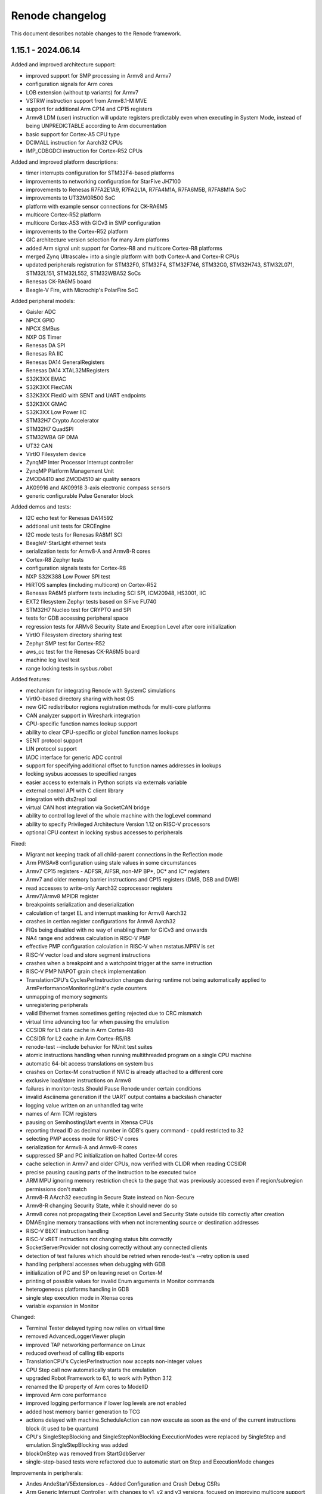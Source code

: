 Renode changelog
================

This document describes notable changes to the Renode framework.

1.15.1 - 2024.06.14
-------------------

Added and improved architecture support:

* improved support for SMP processing in Armv8 and Armv7
* configuration signals for Arm cores
* LOB extension (without tp variants) for Armv7
* VSTRW instruction support from Armv8.1-M MVE
* support for additional Arm CP14 and CP15 registers
* Armv8 LDM (user) instruction will update registers predictably even when executing in System Mode, instead of being UNPREDICTABLE according to Arm documentation
* basic support for Cortex-A5 CPU type
* DCIMALL instruction for Aarch32 CPUs
* IMP_CDBGDCI instruction for Cortex-R52 CPUs

Added and improved platform descriptions:

* timer interrupts configuration for STM32F4-based platforms
* improvements to networking configuration for StarFive JH7100
* improvements to Renesas R7FA2E1A9, R7FA2L1A, R7FA4M1A, R7FA6M5B, R7FA8M1A SoC
* improvements to UT32M0R500 SoC
* platform with example sensor connections for CK-RA6M5
* multicore Cortex-R52 platform
* multicore Cortex-A53 with GICv3 in SMP configuration
* improvements to the Cortex-R52 platform
* GIC architecture version selection for many Arm platforms
* added Arm signal unit support for Cortex-R8 and multicore Cortex-R8 platforms
* merged Zynq Ultrascale+ into a single platform with both Cortex-A and Cortex-R CPUs
* updated peripherals registration for STM32F0, STM32F4, STM32F746, STM32G0, STM32H743, STM32L071, STM32L151, STM32L552, STM32WBA52 SoCs

* Renesas CK-RA6M5 board
* Beagle-V Fire, with Microchip's PolarFire SoC

Added peripheral models:

* Gaisler ADC
* NPCX GPIO
* NPCX SMBus
* NXP OS Timer
* Renesas DA SPI
* Renesas RA IIC
* Renesas DA14 GeneralRegisters
* Renesas DA14 XTAL32MRegisters
* S32K3XX EMAC
* S32K3XX FlexCAN
* S32K3XX FlexIO with SENT and UART endpoints
* S32K3XX GMAC
* S32K3XX Low Power IIC
* STM32H7 Crypto Accelerator
* STM32H7 QuadSPI
* STM32WBA GP DMA
* UT32 CAN
* VirtIO Filesystem device
* ZynqMP Inter Processor Interrupt controller
* ZynqMP Platform Management Unit
* ZMOD4410 and ZMOD4510 air quality sensors
* AK09916 and AK09918 3-axis electronic compass sensors
* generic configurable Pulse Generator block

Added demos and tests:

* I2C echo test for Renesas DA14592
* addtional unit tests for CRCEngine
* I2C mode tests for Renesas RA8M1 SCI
* BeagleV-StarLight ethernet tests
* serialization tests for Armv8-A and Armv8-R cores
* Cortex-R8 Zephyr tests
* configuration signals tests for Cortex-R8
* NXP S32K388 Low Power SPI test
* HiRTOS samples (including multicore) on Cortex-R52
* Renesas RA6M5 platform tests including SCI SPI, ICM20948, HS3001, IIC
* EXT2 filesystem Zephyr tests based on SiFive FU740
* STM32H7 Nucleo test for CRYPTO and SPI
* tests for GDB accessing peripheral space
* regression tests for ARMv8 Security State and Exception Level after core initialization
* VirtIO Filesystem directory sharing test
* Zephyr SMP test for Cortex-R52
* aws_cc test for the Renesas CK-RA6M5 board
* machine log level test
* range locking tests in sysbus.robot

Added features:

* mechanism for integrating Renode with SystemC simulations
* VirtIO-based directory sharing with host OS
* new GIC redistributor regions registration methods for multi-core platforms
* CAN analyzer support in Wireshark integration
* CPU-specific function names lookup support
* ability to clear CPU-specific or global function names lookups
* SENT protocol support
* LIN protocol support
* IADC interface for generic ADC control
* support for specifying additional offset to function names addresses in lookups
* locking sysbus accesses to specified ranges
* easier access to externals in Python scripts via externals variable
* external control API with C client library
* integration with dts2repl tool
* virtual CAN host integration via SocketCAN bridge
* ability to control log level of the whole machine with the logLevel command
* ability to specify Privileged Architecture Version 1.12 on RISC-V processors
* optional CPU context in locking sysbus accesses to peripherals

Fixed:

* Migrant not keeping track of all child-parent connections in the Reflection mode
* Arm PMSAv8 configuration using stale values in some circumstances
* Armv7 CP15 registers - ADFSR, AIFSR, non-MP BP*, DC* and IC* registers
* Armv7 and older memory barrier instructions and CP15 registers (DMB, DSB and DWB)
* read accesses to write-only Aarch32 coprocessor registers
* Armv7/Armv8 MPIDR register
* breakpoints serialization and deserialization
* calculation of target EL and interrupt masking for Armv8 Aarch32
* crashes in certian register configurations for Armv8 Aarch32
* FIQs being disabled with no way of enabling them for GICv3 and onwards
* NA4 range end address calculation in RISC-V PMP
* effective PMP configuration calculation in RISC-V when mstatus.MPRV is set
* RISC-V vector load and store segment instructions
* crashes when a breakpoint and a watchpoint trigger at the same instruction
* RISC-V PMP NAPOT grain check implementation
* TranslationCPU's CyclesPerInstruction changes during runtime not being automatically applied to ArmPerformanceMonitoringUnit's cycle counters
* unmapping of memory segments
* unregistering peripherals
* valid Ethernet frames sometimes getting rejected due to CRC mismatch
* virtual time advancing too far when pausing the emulation
* CCSIDR for L1 data cache in Arm Cortex-R8
* CCSIDR for L2 cache in Arm Cortex-R5/R8
* renode-test --include behavior for NUnit test suites
* atomic instructions handling when running multithreaded program on a single CPU machine
* automatic 64-bit access translations on system bus
* crashes on Cortex-M construction if NVIC is already attached to a different core
* exclusive load/store instructions on Armv8
* failures in monitor-tests.Should Pause Renode under certain conditions
* invalid Asciinema generation if the UART output contains a backslash character
* logging value written on an unhandled tag write
* names of Arm TCM registers
* pausing on SemihostingUart events in Xtensa CPUs
* reporting thread ID as decimal number in GDB's query command - cpuId restricted to 32
* selecting PMP access mode for RISC-V cores
* serialization for Armv8-A and Armv8-R cores
* suppressed SP and PC initialization on halted Cortex-M cores
* cache selection in Armv7 and older CPUs, now verified with CLIDR when reading CCSIDR
* precise pausing causing parts of the instruction to be executed twice
* ARM MPU ignoring memory restriction check to the page that was previously accessed even if region/subregion permissions don't match
* Armv8-R AArch32 executing in Secure State instead on Non-Secure
* Armv8-R changing Security State, while it should never do so
* Armv8 cores not propagating their Exception Level and Security State outside tlib correctly after creation
* DMAEngine memory transactions with when not incrementing source or destination addresses
* RISC-V BEXT instruction handling
* RISC-V xRET instructions not changing status bits correctly
* SocketServerProvider not closing correctly without any connected clients
* detection of test failures which should be retried when renode-test's --retry option is used
* handling peripheral accesses when debugging with GDB
* initialization of PC and SP on leaving reset on Cortex-M
* printing of possible values for invalid Enum arguments in Monitor commands
* heterogeneous platforms handling in GDB
* single step execution mode in Xtensa cores
* variable expansion in Monitor


Changed:

* Terminal Tester delayed typing now relies on virtual time
* removed AdvancedLoggerViewer plugin
* improved TAP networking performance on Linux
* reduced overhead of calling tlib exports
* TranslationCPU's CyclesPerInstruction now accepts non-integer values
* CPU Step call now automatically starts the emulation
* upgraded Robot Framework to 6.1, to work with Python 3.12
* renamed the ID property of Arm cores to ModelID
* improved Arm core performance
* improved logging performance if lower log levels are not enabled
* added host memory barrier generation to TCG
* actions delayed with machine.ScheduleAction can now execute as soon as the end of the current instructions block (it used to be quantum)
* CPU's SingleStepBlocking and SingleStepNonBlocking ExecutionModes were replaced by SingleStep and emulation.SingleStepBlocking was added
* blockOnStep was removed from StartGdbServer
* single-step-based tests were refactored due to automatic start on Step and ExecutionMode changes

Improvements in peripherals:

* Andes AndeStarV5Extension.cs - Added Configuration and Crash Debug CSRs
* Arm Generic Interrupt Controller, with changes to v1, v2 and v3 versions, focused on improving multicore support for both Armv7 and Armv8 platforms
* Gaisler APBUART
* Gaisler GPTimer
* Gaisler Ethernet
* Gaisler MIC
* Kinetis LPUART
* NPCX FIU
* NPCX Flash
* NXP LPSPI
* Renesas RA8M1 SCI
* Renesas DA I2C
* Renesas DA Watchdog
* Renesas DA14 DMA
* Renesas RA6M5 SCI
* Renesas DA DMABase
* S32K3XX LowPowerInterIntegratedCircuit
* SDCard
* STM32 PWR
* STM32F4 CRC
* STM32H7 RCC
* Synopsys DWCEthernetQualityOfService
* Synopsys EthernetMAC
* VirtIOBlockDevice, now based on VirtIO MMIO version v1.2
* Xilinx IPI mailbox
* BME280 sensor
* ICM20948 sensor
* SHT45 sensor


1.15.0 - 2024.03.18
-------------------

Added architecture support:

* initial support for ARMv7-R and Cortex-R8, verified with ThreadX and Zephyr
* initial support for Cortex-A55
* initial support for Cortex-M23 and Cortex-M85
* support for RISC-V Bit Manipulation extensions - Zba, Zbb, Zbc and Zbs
* support for RISC-V Half-precision Floating Point (Zfh) extension, including vector operations
* support for RISC-V Andes AndeStar V5 ISA extension

Added and improved platform descriptions:

* generic Cortex-R8 platform
* Renesas EK-RA2E1 board with R7FA2E1A9 SoC
* Arduino Uno R4 Minima platform with Renesas F7FA4M1A SoC
* Renesas CK-RA6M5 board with R7FA6M5B SoC, with initial radio support
* Renesas EK-RA8M1 board with R7FA8M1A SoC
* Renesas R7FA2L1A SoC
* Renesas DA14592 SoC
* Renesas RZ/T2M-RSK board with RZ/T2M SoC
* Gaisler GR712RC SoC with UART, timer, GPIO, FTMC and Ethernet
* Gaisler GR716 SoC with UART, timer and GPIO
* Gaisler UT32M0R500 SoC with UART, timer and GPIO
* NXP S32K388 with UART, timers, watchdog, SIUL2, SPI, Mode entry module and others
* NXP LPC2294 SoC with UART, CAN, timer and interrupts support
* Xilinx Zynq UltraScale+ MPSoC platform support with single core Cortex-A53, UART, GPIO and I2C
* singlecore Cortex-R5 part of Zynq UltraScale+ MPSoC platform with UART, TTC, Ethernet and GPIO
* Nuvoton NPCX9 platform support with UART, various timers, SPI, flash and other peripherals
* ST Nucleo H753ZI with STM32H753 SoC with a range of ST peripherals
* updates to Armv8-A platforms
* updates to Ambiq Apollo4
* updates to Xilinx Zynq 7000
* various updates in STM32 platform files

Added peripheral models:

* ABRTCMC, I2C-based RTC
* Altera JTAG UART
* Ambiq Apollo4 Watchdog
* Arm Global Timer
* Arm Private Timer
* Arm SP804 Timer
* ArmSnoopControlUnit
* BCM2711 AUX UART
* BME280 sensor
* Betrusted EC I2C
* Betrusted SoC I2C
* Bosch M_CAN
* CAN to UART converter
* Cadence Watchdog Timer
* Gaisler APBUART
* Gaisler GPIO
* GigaDevice GD32 UART
* HS3001 sensor
* ICM20948 sensor
* ICP10101 sensor
* Infineon SCB UART
* LINFlexD UART
* MB85RC1MT Ferroelectric Random Access Memory
* MXIC MX66UM1G45G flash
* NPCX FIU
* NPCX Flash
* NPCX HFCG
* NPCX ITIM32
* NPCX LFCG
* NPCX MDMA
* NPCX Monotonic Counter
* NPCX SPIP
* NPCX Timer and Watchdog
* NPCX UART
* NXP LPC CAN
* NXP LPC CTimer
* NXP LPC USART
* OB1203A sensor
* PL190 vectored interrupt controller
* PL330_DMA (CoreLink DMA-330) Controller
* Renesas DA14 DMA peripheral
* Renesas DA14 GPIO
* Renesas DA14 General Purpose Timer
* Renesas DA14 UART
* Renesas DA14 I2C
* Renesas DA16200 Wi-Fi module
* Renesas RA series AGT
* Renesas RA series GPIO
* Renesas RA series GPT
* Renesas RA series ICU
* Renesas RA series SCI
* Renesas RZ/T2M GPIO
* Renesas RZ/T2M SCI
* S32K3XX Miscellaneous System Control Module
* S32K3XX Periodic Interrupt Timer
* S32K3XX Real Time Clock
* S32K3XX Software Watchdog Timer
* S32K3XX System Integration Unit Lite 2
* S32K3XX System Timer Module
* S32K3XX FlexIO stub
* S32K3XX Mode Entry Module
* SHT45 temperature/humidity sensor
* SPI NAND flash
* STM32WBA PWR
* Samsung K9 NAND Flash
* Smartbond UART
* Universal Flash Storage (JESD220F)
* Universal Flash Storage Host Controller (JESD223E)
* XMC4XXX UART
* ZMOD4xxx sensor
* Zynq 7000 System Level Control Registers


1.14.0 - 2023.08.08
-------------------

Added architecture support:

* initial support for ARMv8-A, verified with a range of software, from Coreboot and U-Boot to Linux
* initial support for ARMv8-R, verified with U-Boot and Zephyr

Added and improved platform descriptions:

* generic Cortex-A53 platform, in flavors with GICv3 and GICv2
* generic Cortex-A78 platform
* generic Cortex-R52 platform
* HiFive Unmatched platform support, with UART, PWM, I2C, GPIO, Ethernet, QSPI and other peripherals
* Nucleo WBA52CG with STM32WBA52
* updated OpenTitan and EarlGrey platform to a newer version
* various updates in STM32 platform files
* translation support for Espressif ESP32 chips

Added peripheral models:

* ARM GIC, compatible with various specification versions
* ARM generic timer
* CMSDK APB UART
* Cypress S25H Flash
* EFR32xG2 I2C
* EFR32xG2 RTCC
* EFR32xG2 UART
* Marvell Armada Timer
* MXC UART
* OMAP Timer
* OpenTitan Entropy Distribution Network
* Quectel BC66
* Quectel BG96
* SI7210 Temperature sensor
* SPI multiplexer
* STM32F4 CRC
* STM32F4 Flash
* STM32H7 Flash
* STM32WBA Flash
* STM32H7 Hardware Semaphore
* STM32H7 SPI
* STM32WBA SPI
* STM32WBA ADC
* Synopsys DWC Ethernet QoS model, along with Linux-based tests
* TMP108 Temperature sensor

Added demos and tests:

* Cortex-A53 and Cortex-A78 running Coreboot, ATF and Linux
* Zephyr running echo_client demo on STM32F7-disco with Quectel BG96
* basic Cortex-A53 Zephyr ``hello-world`` test and sample
* additional Zephyr tests for Cortex-A53: ``synchronization``, ``philosophers``, kernel FPU sharing
* seL4 Adder Sample test for Cortex-A53
* range of Zephyr tests for Cortex-R52, along with custom-made, synthetic tests
* precise pausing tests for LED and terminal tester

Added features:

* renode-test allows to run tests with a specified tag via the ``--include`` switch
* DPI interface for external HDL simulators, supporting AXI4 interface
* portable package creation on dotnet
* option to have Robot test pause execution deterministically after a match in various testers: UART, LED, log
* duty cycle detection in LED tester
* option to load files (e.g. raw binaries, hex files) to different localizations, like memories
* support for relative paths in REPL file ``using`` directive
* MPU support for Cortex-M
* ``FAULTMASK`` register in Cortex-M
* support for Trace Based Model performance simulator by Google
* read and write hooks for peripherals
* DPI interface support for co-simulating with RTL, with initial support for AXI4 bus
* build.sh ``--profile-build`` switch to enable easier profiling of translation libraries
* mechanism for progressing virtual time without executing instructions
* support for subregions in Cortex-M MPU
* support for FPU exceptions for Cortex-M
* quad word (64-bit) peripherals API
* ``CSV2RESD`` tool, for easy generation of RESD files
* automatic selection of port used to communicate between Renode and Robot
* option to pause emulation of Robot keywords
* support for NMI interrupts in RISC-V
* option to save Renode logs for all tests
* ``Execute Python`` keyword in Robot tests

Changed:

* GDB interacts with Renode much faster
* Renode now uses Robot Framework 6.0.2 for testing (with an option to use other versions at your own risk)
* RESD format now accepts negative ``sampleOffsetTime``
* HEX files loader now supports extended segment address and start segment address sections
* GDB ``autostart`` parameter now starts the simulation as soon as the debugger is connected
* VerilatorIntegrationLibrary is now part of Renode packages
* improved performance of the virtual time handling loop
* improved parsing of RESD files
* improved memory allocation mechanism to allocate memory regions larger than 2GiB
* support for mapping memories on very high offsets
* improved GDB connection robustness
* exposed Monitor as a variable in Python hooks
* improved the GDB compare helper script
* improved handling of input files in TFTP server module

Fixed:

* cursor blinking in terminal on Windows
* crash when NetworkServer tried to log an invalid packet
* race condition when trying to pause during the machine startup
* platform serialization when CPU profiler is enabled
* limit buffer behavior in verilated peripherals when they are reset
* registration is no longer taken into account when looking for dependency cycles in REPL files
* exception when issuing a DMA transaction during register access
* reported PC on exception when executing vector instructions in RISC-V
* several RISC-V vector instructions handling, e.g. ``vfredosum``, ``vsetivli`` and ``vector_fpu``
* invalid instruction block exiting on RISC-V
* handling of ``c.ebreak`` instruction in RISC-V, allowing for software breakpoints
* building fixes on dotnet
* removing of IO access flag from memory pages
* invalidation of dirty translation blocks
* handling of MMU faults on address translations
* serialization of RESD files
* automatic creation of TAP interface on Linux
* ARM LDA/STL instructions decoding
* handling of platforms containing both 32- and 64-bit CPUs
* file permissions in .NET portable packages
* handling of non-resettable register fields
* several RISC-V vector instructions
* handling of the context menu in the Monitor window
* support for Cortex-M4F in LLVMDisassembler
* packets matching method in NetworkInterfaceTester
* address calculations in DMA engine
* custom build properties handling in Renode build script
* handling of time reporting and empty test cases in renode-test

Improvements in peripherals:

* AmbiqApollo4 Timer
* ArrayMemory
* AS6221 Temperature sensor
* AT Command Modem
* AT91 Timer
* Cadence UART
* Cortex-M Systick
* EF32MG12 LDMA
* Ibex
* LIS2DW12 Accelerometer
* LiteX I2C
* LSM6DSO
* MAX30208 Temperature sensor
* MAX32650 GPIO
* MAX32650 I2C
* MAX32650 RTC
* MAX32650 SPI
* MAX32650 Timer
* MAX32650 TPU
* MAX32650 WDT
* MAX86171 AFE
* nRF52840 SPI
* nRF52840 I2C
* nRF52840 GPIO
* OpenTitan HMAC
* OpenTitan PLIC
* OpenTitan ROM
* OpenTitan OTP
* OpenTitan Key Manager
* OpenTitan Flash
* OpenTitan Reset Manager
* OpenTitan KMAC
* OpenTitan CSRNG
* OpenTitan Alert Handler
* OpenTitan Timer
* OpenTitan OTBN
* PL011 UART
* Quectel BC660K
* SAMD5 UART
* SiFive GPIO
* Silencer
* STM32 DMA
* STM32G0 DMA
* STM32 EXTI, with specific implementations for STM32F4, STM32H7 and STM32WBA
* STM32 GPIO
* STM32F7 I2C
* STM32L0 LPTimer
* STM32L0 RCC
* STM32H7 RCC
* STM32F4 RTC
* STM32 SPI
* STM32 Timer
* STM32F7 USART

1.13.3 - 2023.02.22
-------------------

Added and improved platform descriptions:

* basic Adafruit ItsyBitsy M4 Express platform with UART and memories
* various STM32 platforms with improved EXTI connections, IWDG configuration, and new CRC, Flash, PWR, RCC, and LPTimer models added to selected platforms
* MAX32650 with a new I2C model
* Zynq 7000 with new I2C, SPI, UART and TTC models
* Apollo 4 with a new Timer model and a ``program_main2`` bootrom function mock
* OpenTitan Earlgrey with new OTBN accelerator, AON Timer, System Reset controller, Entropy source, and SRAM controller models
* nRF52840 with a new EGU model
* EFR32MG1x with a new LDMA model and improved USART interrupt connections

Added peripheral models:

* Apollo4 IOMaster I2C mode
* Apollo4 Timer
* AS6221 skin temperature sensor
* Cadence I2C controller
* Cadence SPI controller
* Cadence TTC
* Cadence UART
* Cadence xSPI controller
* EFR32MG12 LDMA controller
* LIS2DW12 accelerometer sensor
* LC709205F Fuel Gauge
* Macronix MX25R flash
* MAX30208 temperature sensor
* MAX32650 I2C controller
* MAX77818 Fuel Gauge
* MAX86171 Optical AFE
* NRF52840 EGU
* OpenTitan AON Timer
* OpenTitan Big Number Accelerator (OTBN) full model
* OpenTitan ClockManager stub
* OpenTitan Entropy Source controller
* OpenTitan SRAM controller
* OpenTitan SystemReset controller
* Quectel BC660K radio
* RV8803 RTC
* STM32F0 CRC
* STM32H7 RCC
* STM32L0 Flash controller
* STM32L0 Low Power Timer
* STM32L0 PWR
* TMP103 temperature sensor

Added demos and tests:

* RTC mode unit test
* Adafruit ItsyBitsy M4 Express Zephyr shell_module test
* STM32L072 tests for: DMA, PVD interrupt, SPI flash, IWDG, LPUART, EEPROM, and CRC
* STM32F4 tests for RTC and running an STM32CubeMX app
* Zynq tests for I2C, TTC, SPI flash, xSPI, and UART based on Linux

Added features:

* support for RESD - Renode Sensor Data format, allowing users to provide multiple sensors with time-coordinated data specific for a given sensor; currently supported in MAX86171, MAX30208, AS6221, and LSM6DSO
* reorganized CPU classes and interfaces, allowing for easier integration of external CPU simulators
* IOMMU, with example usage in WindowIOMMU, WindowMMUBusController, and SimpleDMA
* new key bindings in the Monitor: Ctrl+D for closing the window and Ctrl+U for clearing the current input
* new key bindings in all terminal windows: Shift+Up/Down arrow for line scrolling and Shift+Home/End for jumping to the beginning and the end of the buffer
* option to configure UART window location offsets via the config file
* support for 64-bit bus accesses and 64-bit peripherals
* support non-resettable peripheral registers and register fields
* option to register hooks to be called whenever a RISC-V register is accessed - this can be used to emulate non-standard implementation of these registers
* option to set CPU exceptions from the outside of the CPU
* Robot keyword to verify that GPIO has a specified state for a given period of time
* verbose mode in Robot tests

Changed:

* Robot tests do not need a header with settings and keywords anymore
* changed the conditional syntax in Robot tests to use IF/ELSE for compatibility with newer Robot Framework versions
* cleaned up tests-related file organization in the repository
* simplified flags for renode-test under dotnet
* added skip_mono and skip_dotnet tags to Robot tests
* removed internal signal mappings from STM32 EXTI, making the interrupt routing more explicit in REPL files
* console mode will be started instead of telnet when the UI fails to start
* reset can now be executed on a not started machine
* expanded the Execution Tracer with ``TrackMemoryAccesses`` and ``TrackVectorConfiguration`` options, along with disassembler-generated info
* OnMemoryAccess hooks now receive the current PC as a parameter
* changed the CRCEngine API and improved implementation
* ELF symbol lookup will now skip several types of unimportant symbols
* tags can now have zero width to ease the creation of variable width registers
* added option to invert reset logic in AXI4Lite
* added handling of the ``WSTRB`` signal in AXI4Lite
* added support for various address lines connections in Wishbone
* added various access lengths support for verilated peripherals
* timeout value for Verilator connections can now be defined in compile time
* all architectures now sync their PC on memory accesses
* UARTBase is now a container for IUART devices
* added option to clear all event subscribers in LimitTimer
* added ITimer interface for handling basic timer properties
* extended the excluded assembly list in TypeManager to speed up startup on dotnet

Fixed:

* flushing of the log when using the ``lastLog`` command
* deadlock when using the ``--console`` mode on dotnet with collapsed log entries enabled
* Wireshark handling on macOS
* TAP support on macOS
* Asciinema usage in multi-machine setups
* closing of Renode in several problematic scenarios
* handling of end of file detection in HEX parsing
* robustness of BLESniffer
* timestamps discrepancies in file logs and console logs
* compilation under Visual Studio on Windows
* compilation on Windows when the PLATFORM environment variable is set
* graph titles for metrics visualizer
* handling of peripheral regions in Profiles
* file sharing and access type settings for open files
* floating point registers access on RV32
* several RISC-V Vector instructions
* crash when the CPU is created with an invalid type
* RISC-V PMP config reading and writing and NAPOT decoding
* translation cache invalidation in multicore RISC-V scenarios
* SEV generation on Cortex-M
* handling of multi-instructions blocks in Xtensa
* execution of too many instructions in a single block
* button sample tests for STM32F072q
* fastvdma co-simulation test
* qCRC packet handling in GDB
* decoding of GDB packets, selecting the command handler based on the longest match for a packet
* address translation in GDB
* UARTToSpiConverter logic and user experience
* handling of Step parameter in ClockEntry
* changing of frequency for divider calculation in ComparingTimer
* cleanup of old clock entries

Improvements in peripherals:

* AmbiqApollo4 IOMaster
* AmbiqApollo4 RTC
* AthenaX5200
* Cadence TTC
* Dummy I2C Slave
* EFR32 CMU
* EFR32 USART
* EFR32 RTCC
* Generic SPI Flash
* HiMax HM01B0
* I2C dummy device
* LSM6DSO IMU
* Mapped Memory
* Micron MT25Q
* MPFS PDMA
* NRF52840 SPI
* NRF52840 I2C
* NRF52840 RTC
* NVIC interrupt controller
* OpenCores I2C
* OpenTitan I2C
* OpenTitan Flash controller
* OpenTitan LifeCycle controller
* OpenTitan ROM controller
* SAMD5 UART
* SI70xx temperature sensor
* SiFive GPIO
* STM32 GPIO
* STM32 SPI
* STM32 Timer
* STM32F4 IndependentWatchdog
* STM32F4 RTC
* STM32F7 I2C
* STM32F7 USART
* STM32L0 RCC
* STM32G0 DMA

1.13.2 - 2022.10.03
-------------------

Added platforms:

* Ambiq Apollo4 with ADC, GPIO, IO Master, System Timer, RTC, UART and other peripherals
* STM32L07x with ADC, GPIO, I2C ,RTC, SPI, Timer, USART, IWDG, DMA and other peripherals (RCC)
* verilated Ibex core with the rest of the platform natively in Renode

Added models:

* MAX32650 TPU with CRC32 support
* basic support for MAX32650 ADC
* MAX32650 SPI
* MAX32650 Watchdog
* LSM6DSO IMU
* EFR32xG12DeviceInformation
* External CPU stub as a base for integration of other CPU simulators
* OpenTitan SPI host
* OpenTitan I2C host
* OpenTitan Alert Handler, along with updates to other OpenTitan peripherals with alert functionality
* new algorithms and cores in AthenaX5200
* EFR32MG1 BitAccess
* i.MX RT GPTimer

Added demos and tests:

* STM32L072 Zephyr shell_module demo and test
* Ambiq Apollo4 Hello World example from Ambiq Suite and various peripheral tests
* MAX32652 EVKIT Hello World example from MAX32652 SDK
* FPGA ISP co-simulation demo and test

Added features:

* experimental support for .NET 6 framework
* guest-application profiling for ARM
* Interrupt hooks for ARM
* BLE sniffer support for Wireshark
* Perfetto profiler format support in guest-application profiling, along with process detection on RISC-V
* binary output format of execution tracer, along with a Python helper script to decode data
* new Run Until Breakpoint keyword for Robot tests
* verbose mode in Robot tester
* region of interest support in FrameBufferTester
* framework for providing timestamped sensor data
* WishboneInitiator bus in Verilator support
* nightly “sources” package with the whole content required for building Renode offline

Organizational improvements:

* added GitHub issue and PR templates, along with an `issue reproduction repository <https://github.com/renode/renode-issue-reproduction-template>`_
updated contributing instructions

Changed:

* added mapping for l2ZeroDevice in PolarFire SoC
* added caching of canvas bounds in TermSharp for improved performance
* restructured height map storage in TermSharp
* updated descriptions of SLTB004A and EFR32MG12 targets
* restructured CPU-related class hierarchy
* disabled TCG optimizations and liveness analysis for improved performance
* updated OpenTitan supported version, changing a range of OpenTitan peripherals
* major refactor of VerilatorIntegrationLibrary, with new interfaces and code restructuration
* updated symbol exclusion rules not to include $x symbol names in SymbolLookup
* disabled TLB flushing in RISC-V on mode change for improved performance
* allowed more than one page permission at a time in RISC-V, reducing the number of address translations
* improved output of Robot tests with timestamps and explicit test results after each suite
* SD card controller now supports more card types

Fixed:

* PMP implementation for RISC-V
* several RISC-V vector instructions including floating-point vector instructions
* 'Take Screenshot' button in VideoAnalyzer
* non-blocking CPU stepping
* crash when loading file without sufficient permissions
* external MMU not respecting the `no_page_fault` flag
* issues with concurrent creation of config file
* indeterminism of sel4_extensions test
* GDB Stub not issuing an error when trying to add zero-sized watchpoint
* handling of watchpoints on big-endian platforms
* portability of MSBuild calls across different host systems
* PolarFire SoC Watchdog test
* serialization of FrameBufferTester
* translation cache flushing after reset

Improvements in peripherals:

* Cortex-M NVIC
* HPSHostController
* NRF52840 Watchdog
* BMC050 accelerometer
* MAX32650 RTC
* MAX32650 GCR
* STM32F7 I2C
* STM32G0 DMA
* Micron MT25Q
* i.MX RT GPIO


1.13.1 - 2022.07.23
-------------------

Added platforms:

* MAX32652 with UART, GPIO, Timer, PWRSEQ, GCR and RTC
* Thunderboard Sense 2 (SLTB004A) based on EFR32MG12

Added models:

* STM32G0 DMA controller
* OpenTitan CSRNG
* OpenTitan OTP controller
* OpenTitan Life Cycle controller
* USBserialport_S3B model for Qomu
* SAMD5 UART
* SAMD20 UART
* AES and Message Authentication cores for AthenaX5200
* LiteX MMCM controller in the 32-bit CSR width configuration
* LiteX Framebuffer in the 32-bit CSR width configuration

Added demos:

* Qomu running Zephyr shell
* SLTB004A running Gecko SDK baremetal CLI sample

Added features:

* guest-application profiling support
* TAP integration on Windows
* interrupt end hooks for RV64
* option for gathering execution metrics when running tests
* tests for logging from a sub-object
* PolarFireSoC Watchdog tests
* the disassembly output format to the Execution Tracer module
* option for filtering messages by log level in the log tester

Changed:

* improved support for ARMv8-M registers
* added option to compare raw values of selected registers in the gdb_compare script
* implemented generation of guest-host PC mappings info on block translation
* added `Frequency` property to ComparingTimer
* monitor-tests: Use virtual time in the pause test
* added static flushing to the logger
* included missing tools (like gdb_compare, sel4_extensions) in all packages
* added precompilation of Python scripts before running (to detect errors early)
* added user-specified file paths handling
* added filtering of ANSI escape codes from Robot tests keyword results
* added option to enable profiler globally in EmulationManager
* added command to disable automatic symbol switching in seL4 GDB extensions
* improved RISC-V kernel breakpoints support in seL4 GDB extensions
* code generator is now compiled with more aggressive optimizations
* changed the CPU class structure, allowing for core implementations not based on translation libraries
* updated the Nexys Video platform description and demo binaries

Fixed:

* 'Should Output Voice Data' test for QuickFeather
* various RISC-V vector instructions
* register values accessing in RISC-V
* help button behavior in AdvancedLoggerViewer
* concurrent access to Pixel Manipulation Tools
* clock residuum handling, e.g. improving the behavior of the BLE demo
* serialization of externals and GDB stub
* stacktrace reporting when exception is rethrown on the native-managed boundary
* packaging of license files from dependency projects
* exception handling on EnsureTypeIsLoaded
* various fixes in file handling layer
* improved handling of variables assigned to variables in the Monitor
* handling of multiple CPUs with different configurations in GDB
* STM32F413 RCC address
* DDR mapping in PolarFire SoC
* TCM memory size in miv_rv32

Improvements in peripherals:

* NVIC
* STM32F4_RCC
* STM32_ADC
* STM32_GPIOPort
* MiV_CoreGPIO
* GigaDevice_GD25LQ
* MC3635
* SynopsysEthernetMAC
* LiteSDCard_CSR32
* ResetPin
* HPSHostController

1.13.0 - 2022.04.29
-------------------

Added platforms:

* Xtensa sample controller stub
* MIMXRT1064-EVK
* STM32L552
* ARVSOM
* BeagleV StarLight
* Sparc GR716
* RISC-V virt
* S32K118 with LPIT, LPTMR, GPIO, Clock generator mock
* STM32G0
* STM32F412
* STM32H743
* MIV_RV32

Added models:

* new models for i.MX RT 1064: PWM, timer, ADC, LPSPI, Flex SPI, TRNG
* new models for nRF52840: RNG, Radio, Watchdog, ECB, PPI infrastructure
* new models for STM32: ADC, slave CAN, PWR, watchdog
* new models for OpenTitan: flash controller, timer, PLIC, HMAC, AES, KMAC, ROM controller, Key manager, Reset manager
* new models for Polarfire SoC: system services, user crypto features (RNG and RSA), Mustein GPU and various fixes to platform description
* new model for Zynq 7000: XADC
* new generic models:

  * generic SPISensor
  * HostCamera device
  * TrivialUart
  * HPSHostController - fake I2C host master device for communicating with simulated devices
  * GigaDevice_GD25LQ - initial model
  * VirtIO block device model

Added demos:

* Murax SoC with verilated UART with simple echo demo
* LiteX with verilated CFU running CFU Playground demo
* Zynq with verilated FastVDMA running Linux
* NRF52840 BLE demo running Zephyr ``central_hr`` and ``peripheral_hr`` samples
* Leon3 running Zephyr shell
* GR716 running Zephyr shell
* Xtensa sample controller running Zephyr "Hello World" sample

Added core features:

* RISC-V: vector extension 1.0 support
* Xtensa architecture support
* RISC-V: access to proper set of registers + custom registers from GDB
* RISC-V: support for Custom Function Unit extensions
* WFE support on ARM cores
* uninterruptible debugging option to all architectures
* floating point support to Cortex-M platforms
* basic support for ARM 64-bit registers
* Cortex-M33 stub
* Sparc: added CSR register and exposed FSR register

Added features:

* primary selection copy support in TermSharp
* support for asciinema UART dumps
* support for native library communication in verilated peripherals
* APB3 bus implementation for VerilatorIntegrationLibrary
* support for loading HEX files
* video capture mechanism with host camera integration
* startup parameter for specifying the config file
* register access keywords for Robot Framework integration
* keyboard input in VideoAnalyzer on Windows
* option to stop on first error when running tests
* option to save failed test logs
* opcodes counting mechanism, along with RISC-V opcodes files parser
* execution tracing mechanism
* Wireshark support on Windows
* seL4-aware GDB debug support
* BLE wireless medium including Wireshark support
* gdb_compare script allowing to compare execution of two GDB instances, for example one connected to Renode and one to hardware
* support for vector registers in GDB
* CPU Id parameter in ARM cores
* option to control timestamp format and visibility in LoggingUartAnalyzer
* option to skip library fetch during build
* option to flush terminal history when connecting via socket
* support for external, bus-connected MMU

Changed:

* bumped Robot Framework version to ``4.0.1``
* RobotFramework: log entries keywords now accept regex patterns
* STM: renamed some UART ports to USART
* ZynqEthernet: removed and replaced with CadenceGEM
* Zedboard: updated demo to Linux 5.10
* reworked CPU halting
* added CRC to packets sent by NetworkServer
* RISC-V: added logs on unhandled CSR accesses
* improved build time by changes to TermSharp project organization
* various updates to STM32F746 CPU definition
* added limit to displayed command history in AntShell
* moved output of Robot tests to current directory when running on Windows
* XWT events are now queued in GTK engine
* added option to reconnect to SocketServerProvider
* explicitly used XZ compression with pacman
* added option to limit function names logging to unique entries, vastly improving performance
* removed dependency to realpath from build and run scripts
* removed dependency to ZeroMQ
* renamed EOSS3_SPIMaster to DesignWare_SPI
* dropped Fedora version indicator from packages
* optimized RISC-V PMP handling
* reworked PlatformLevelInterruptController to operate on contexts instead of targets
* added O/H/W write commands to ArduinoLoader
* enabled TLS 1.1 and TLS 1.2 in CachingFileFetcher
* improved multicore debugging support in GDB
* allowed to reuse testers in Robot tests
* added option to safely include the same C# file multiple times during one Renode run
* added ``tests.yaml``, containing all Robot tests, to all packages
* add debug mode for all architectures disabling interrupts when stepping over guest code
* simplified fixture selection when running tests
* allowed unaligned memory access by default in IbexRiscV32
* added GDB support for VS bits in MSTATUS register
* added interrupts support in verilated peripherals
* added support for CPU registers wider than 64-bits in Renode (C# part, not tlibs)
* improved and unified the --plain mode handling
* refactored the disassembly handling subsystem
* improved GDB packets handling performance
* added option to control serialization mode in the configuration file
* added optional compiled files cache
* improved handling of exceptions at the C/C# boundary
* flattened the TimeFramework structure to increase performance
* improved performance of handling of truncated translation blocks
* improved performance of TermSharp height map calculations and row handling
* added several tlib performance optimizations
* added the synchronized timers emulation mode
* added support for the flow control in UART
* added support for bright colors to TermSharp
* added basic VSCode launch configurations for Renode on Mono
* unified ``renode`` and ``renode-test`` scripts names across all packages
* added support for per-core peripheral registration
* added option to the build script to export the build directory
* improved performance of ELF reloading
* updated Conda build scripts to better work with the latest Renode, improved Windows support
* added option to configure step for clock entries
* improved startup performance by skipping analysis of uninteresting assemblies in TypeManager
* tied the AutoRepaintingVideo refresh frequency to the virtual time flow
* enabled passing the -e parameter to Renode even when providing a script file parameter
* added option to preserve temporary files from Robot tests
* added a source of a log message to the log tester
* Provides and Requires keywords now use state snapshots

Fixed:

* CPU endianness handling in GDB register accesses
* SPARC WRASR and CASA instructions
* SPARC registers handling in GDB
* memory invalidation on writes in MappedMemory
* ARM instructions: ASX, SAX, SUB16 and UQSUB
* symbol name mangling on MacOS
* updating PC before raising MMU exception on RISC-V
* unaligned ld_phys handling, resolves problems of possible memory corruption
* possible race conditions in TerminalTester
* IO access path selection in tlib
* support for big-endian peripherals
* running tests in sequential mode
* HiFive Unleashed platform description including PHY advertisement and RAM size
* Ethernet PHY advertisement on the Zedboard platform
* cross-endian bus accesses
* endian conversion wrappers for untranslated accesses
* registers mapping of fflags/frm/fcsr, resolving GDB registers XML generation
* running tests when the build phase failed
* it-status unit test
* added LibLLVM to all packages
* whitespace handling in resc scripts on Windows
* occasional assertion fail when loading ELF files
* setting breakpoints on virtual addresses
* MicroPython tests
* installation on Linux with a separate /opt mount point
* demangling symbols from the anonymous namespace
* SoftFloat's type conversion functions
* illegal instruction exception on wrong CSR access on RISC-V
* support for quad words access on the system bus
* possible memory leak in tlib
* improved precision of calculations in BasicClockSource and ComparingTimer Fixed
* support for various versions of standard libraries on Linux hosts (libdl, libutil, etc)
* libc dependencies for the Renode portable package
* invalidation of translation blocks on writes
* handling big offsets in MappedMemory
* ARM-M PRIMASK and xPSR handling
* PowerPC registers listing in GDB
* improved tlib debugging by not omitting the frame pointer on debug build
* fixed sfence.vma instruction implementation for RISC-V
* potential math errors (underflows/overflows) when handling the virtual time
* handling input redirected from file in the console mode
* prevented GdbStub from sending telnet config bytes on new connections
* serialization of paused state
* ad-hoc compiler support in the portable package
* flushing of log tester
* UartPtyTerminal serialization
* reporting the exit code in renode-test
* RISC-V custom CSRs handling
* resetting of a machine from the context of another machine
* thread-safety of interrupt handling mechanism
* occasional dependency fail on static constructors

Improvements in peripherals:

* CoreLevelInterruptor
* PlatformLevelInterruptController
* NVIC
* CortexAPrivateTimer
* BMA180
* CC1200
* Micron_MT25Q
* SynopsysEthernetMAC
* K6xF_Ethernet
* CadenceGEM
* OV2640
* GaislerMIC
* PL011
* EFR32_USART
* LowPower_UART
* OpenTitan_UART
* OpenTitan_GPIO
* IMXRT_ADC
* IMXRT_LPSPI
* LPUART
* STM32F7_I2C
* STM32_UART
* STM32 RTC
* STM32_TIMER
* STM32DMA
* STMCAN
* EXTI
* NRF52840_CLOCK
* NRF52840_Timer
* NRF52840 GPIO
* LiteX_I2S
* Litex_GPIO
* MPFS_PDMA
* MPFS_DDRMock
* Gaisler_GPTimer

1.12.0 - 2021.04.02
-------------------

Added:

* STM32F072 platform, with the STM32F072b Discovery board
* i.MX RT1064 platform
* NRF52840 platform, with Arduino Nano 33 BLE Sense board
* OpenTitan EarlGrey RISC-V platform with a range of OpenTitan peripherals
* CV32E40P-based RISC-V platform with many PULP peripherals
* LiteX with RISC-V Ibex CPU platform support
* CrossLink-NX evaluation board
* ice40up5k-mdp-evn board
* Zephyr-based test suite for QuickLogic QuickFeather with EOS S3
* Tock demo on LiteX/VexRiscv and STM32F4
* Mbed demo on STM32F7
* integration with Arduino IDE and Arduino CLI
* Python Standard Library, to be used with Python hooks and scripts in Renode
* support for images in the Monitor, along with possibility to take framebuffer screenshots. This also works with certain terminal emulators, like iTerm2, when in headless mode

  * option to connect UART to the running console, improving headless capabilities

    * option to run Renode Monitor directly in console, overlapped with logs, using the ``--console`` command line switch

* support for virtual addressing in GDB
* option to combine multiple interrupt or GPIO signals into one, using logical OR, directly in REPL files
* multi-bus support and AXI4 support (both as an initiator and a receiver) in co-simulation with Verilator
* ability to send synthetic network frames in Robot tests
* various sensor models: MC3635, LSM330, LSM303DLHC, LSM9DS1, LIS2DS12, BMP180
* seven-segment display model
* support for camera interfaces for nRF52840 and other platforms, along with a basic HM01B camera model
* support for sound data via PDM and I2S interfaces in nRF52840 and EOS S3
* 32-bit CSR versions of various LiteX peripherals
* ``window-height`` and ``window-width`` Renode config file options

Changed:

* ad hoc C# compilation now uses the same, bundled compiler on all OSes, also allowing for compilation in the portable Linux package
* bumped the officially supported Ubuntu version to 20.04
* added execution metrics analyzer to all Renode packages
* verilated peripherals can now also be used on Windows and on macOS
* verilated UART peripherals have updated protocol message numbers, requiring them to be recompiled to work with the latest Renode version
* moved to use openlibm instead of libm on Linux, improving portability
* GDB can now access memory across pages in a single access
* switched the unit testing framework from NUnit2 to NUnit3
* reduced the number of transitions between the C and C# code, improving performance
* improved performance of peripheral writes
* tests print the run summary at the end of the output, making it easier to spot errors
* revamped handling of the vectored interrupt mode for RISC-V cores
* RISC-V CPUs can now optionally allow for unaligned memory accesses
* updated the default privileged architecture version for VexRiscv CPU
* VexRiscv can now use standard RISC-V interrupt model
* changed the flow of NVIC interrupt handling, significantly improving performance
* STM32F7 DMA2D and LTDC now support more pixel blending modes
* reimplemented and modernized several STM32 peripherals
* improved the model of K6xF Ethernet controller
* LiteSDCard model now supports DMA interface
* EXTI controller now has a configurable number of output lines
* improved handling of dummy bytes in MPFS QSPI

Fixed:

* tests running from installed Renode packages creating output files in forbidden locations
* serialization of NetworkInterfaceTester and UARTBackend
* possible non-deterministic behavior of UART backend in tests
* occasional file sharing violation in PosixFileLocker
* Renode printing out colors when in plain mode
* non-determinism in the button model
* time drift caused by unreported virtual ticks and improper instruction counting
* crash in TermsharpProvider when running on Windows
* invalid default frequency for STM32L1

1.11.0 - 2020.10.22
-------------------

Added:

* support for generating execution metrics, covering information like executed instructions count, memory and peripheral accesses, and interrupt handling
* infrastructure for reporting supported CPU features to GDB
* tests for Icicle Kit with PolarFire SoC
* ``--debug-on-error`` option for ``renode-test`` allowing interactive debugging of failed Robot tests
* ``lastLog`` Monitor command displaying ``n`` last log messages
* ``currentTime`` monitor command with information about elapsed host and virtual time
* ``WriteLine`` UART helper method to feed strings from the Monitor or scripts
* support for non-base RISC-V instruction sets disassembly
* support for custom Robot test results listeners
* support for Python-based implementation of (stateful) custom CSRs and custom instructions in RISC-V
* option to control RISC-V CSR access validation level interactively
* dummy support for data cache flush instruction in VexRiscv
* 64-bit decrementer support in PowerPC
* nRF52840 RTC model
* STM32F4 RTC model
* STM32F4 RCC stub model
* unified timer model for STM32F4 and STM32L1 platforms
* support for ATAPI CD-ROM
* burst read support in OpenCores I2C

Changed:

* time flow settings in Icicle Kit script now ensure full determinism
* all testers (for UART, LED, network, sysbus accesses and log messages) now rely on virtual time instead of host time and accept floating point timeouts
* portable package now includes requirements.txt file
* skipped tests do not generate save files anymore
* ``Clear`` Monitor command does not remove current working directory from searched paths
* WFI handling in RISC-V is simplified, improving performance on sleepy systems
* translation block fetch logger messages are now logged with Info instead of Debug level
* Cortex-M CPUs now reports their registers to GDB
* several infrastructural changes in the PCI subsystem
* STM32L1 oscillators are now all reported as ready

Fixed:

* Renode logo appearing in UART analyzer windows when running without Monitor
* logs not being fully written out when terminating Renode
* keyboard event detection in framebuffer window when no pointer device is attached
* crash when the logger console reports width equal to 0
* crash of ad-hoc compilation on Renode portable. Note that this still requires a C# compiler to be available on the host system
* crash when connecting GDB with the first core not being connected
* occasional crash when providing incorrect CLI arguments
* invalid disassembly of 64-bit RISC-V instructions
* crash on machine reset when using custom CSRs in RISC-V
* handling of multi-byte reads in LiteX I2C model
* handling of images with unaligned size in USB pen drive
* invalid LED connections in STM32F4

1.10.1 - 2020.07.30
-------------------

This is a hotfix release overriding 1.10.0.

Fixed:

* crash on Windows when accessing high memory addresses
* installation instructions in README

1.10.0 - 2020.07.28
-------------------

Added:

* support for the PolarFire SoC-based Icicle Kit platform, with a demo running Linux
* experimental support for OpenPOWER ISA
* support for NXP K64F with UART, Ethernet and RNG
* basic support for Nordic nRF52840
* Microwatt platform, with Potato UART, running MicroPython or Zephyr
* LiteX platform with a 4-core VexRiscv in SMP
* LiteX demo running Microwatt as a CPU
* LiteX demo with VexRiscv booting Linux from the SD card
* LiteX demo with VexRiscv showing how to handle input and output via I2S
* LiteX MMCM model, I2S model and SD card controller model
* several peripheral models for QuickLogic EOS S3: ADC, SPI DMA, Packet FIFO, FFE etc
* ADXL345 accelerometer model
* PAC1934 power monitor model
* PCM encoder/decoder infrastructure for providing audio data to I2S devices
* modular network server allowing to easily add server components to the emulation without a host-to-guest connection
* built-in TFTP server module
* file backend for UARTs, allowing to send output directly to a file (``uart CreateFileBackend``)
* ``alias`` Monitor command
* ``console_log`` Monitor command to simply print to the log window without level filtering
* ``--no-gui`` build option to build without graphical dependencies
* option to define an average cycles count per instruction, to be used by CPU counters
* code formatting rules for translation libraries, to be used with Uncrustify

Changed:

* Renode is now able to be compiled with ``mcs``. This means that you can use your distribution's Mono package instead of the one provided by mono-project.com, as long as it satisfies the minimum version requirement (currently Mono 5.2)
* the default log level is now set to ``INFO`` instead of ``DEBUG``
* all PolarFire SoC peripherals are now renamed from PSE_* to MPFS_*, to follow Microchip's naming pattern
* major rework of the SD card model, along with the added SPI interface
* RI5CY core can now be created with or without FPU support
* STM32 and SAM E70 platforms now have verified ``priorityMask`` in NVIC
* Cortex-M based platforms can now be reset by writing to NVIC
* easy way to update timer values between synchronization phases, significantly improving the performance of polling on timers
* tests are now able to run in parallel, using the ``-j`` switch in the testing script execution
* the pattern for download links in scripts for binaries hosted by Antmicro has been changed
* portable package now includes testing infrastructure and sample tests
* the LLVM-based disassembly library is now rebuilt, using less space and being able to support more architectures on all host OSes
* the C++ symbol demangling now relies on a `CxxDemangler <https://github.com/southpolenator/CxxDemangler>`_ library, instead of libstdc++
* failed Robot tests will now produce snapshots allowing users to debug more easily
* SVD-based log messages on reads and writes are now more verbose
* Terminal Tester API has changed slightly, allowing for easier prompt detection, timeout control etc.

Fixed:

* crash when running tests with empty ``tests.yaml`` file
* crash when Renode is unable to find the root directory
* crash when loading broken or incompatible state snapshot with ``Load``
* several issues in the PPC architecture
* ``mstatus`` CSR behaviour when accessing FP registers in RISC-V
* PMP napot decoding in RISC-V
* evaluation of the IT-state related status codes in ARM CPUs
* invalid setting of CPUID fields in x86 guests
* PolarFire SoC platform description and various models: CAN, SPI, SD controller, etc.
* ``ODR`` register behavior in STM32F1 GPIO port
* ``State changed`` event handling in LED model
* invalid disposal of the SD card model, possibly leading to filesystem sharing violations
* some cursor manipulation commands in TermSharp
* performance issues when hitting breakpoints with GDB
* on the fly compilation of "*.cs" files in the portable Renode package
* Mono Framework version detection
* upgrading Renode version on Windows when installed using the ``msi`` package
* error message when quitting Renode on Windows
* running tests from binary packages
* support for testing in Conda Renode package
* other various fixes in Conda package building

1.9.0 - 2020.03.10
------------------

Breaking changes:

* the Renode configuration directory was moved to another location.

  The directory is moved from ``~/.renode`` on Unix-like systems and ``Documents`` on Windows to
  ``~/.config/renode`` and ``AppData\Roaming\renode`` respectively. To use your previous settings
  and Monitor history, please start Renode 1.9 and copy your old config folder over the new one.

Added:

* support for RISC-V Privileged Architecture 1.11
* EOS S3 platform, with QuickFeather and Qomu boards support
* EFR32MG13 platform support
* Zolertia Firefly dual radio (CC2538/CC1200) platform support
* Kendryte K210 platform support
* NeTV2 with LiteX and VexRiscv platform support
* EFR32 timer and gpcrc models
* CC2538 GPIO controller and SSI models
* CC1200 radio model
* MAX3421E USB controller model
* LiteX SoC controller model
* support for Wishbone bus in verilated peripherals, exemplified with the ``riscv_verilated_liteuart.resc`` sample
* one-shot mode in AutoRepaintingVideo allowing display models to control when they are refreshed
* ``GetItState`` for ARM Cortex-M cores allowing to verify the current status of the IT block
* scripts to create Conda packages for Linux, Windows and macOS
* requirements.txt with Python dependencies to simplify the compilation process
* configuration option to collapse repeated lines in the log - turn it to false if you observe strange behavior of the log output

Changed:

* VexRiscv now supports Supervisor level interrupts, following latest changes to this core
* PolarFire SoC script now has a sample binary, running FreeRTOS with LwIP stack
* the output of Robot test is now upgraded to clearly indicate time of execution
* NetworkInterfaceKeywords now support wireless communication
* exposed several RISC-V registers to the Monitor
* VerilatedUART now supports interrupts
* tests file format was changed to yaml, thus changing tests.txt to tests.yaml
* test.sh can now run NUnit tests in parallel
* ``./build.sh -p`` will no longer build the portable Linux package as it requires a very specific Mono version
* path to ``ar`` can now be specified in the properties file before building
* MinGW libraries are now compiled in statically, significantly reducing the Windows package size

Fixed:

* crash when trying to set the underlying model for verilated peripheral in REPL
* crash when copying data from the terminal to clipboard on Windows
* crash on loading missing FDT file
* crash when starting the GDB server before loading the platform
* handling of very long commands via GDB
* improper window positioning when running on Windows with a display scaling enabled
* exception reporting from running CPUs
* flushing of closing LoggingUartAnalyzer
* icon installation on Fedora
* rebuilding translation libraries when only a header is changed
* macOS run scripts bundled in packages
* priority level handling in NVIC
* COUNTFLAG handling in NVIC
* several improvements in Cadence GEM frame handling
* FastRead operations in Micron MT25Q flash
* PolarFire SoC Watchdog forbidden range handling
* offset calculation on byte accesses in NS16550 model
* interrupt handling in PolarFire SoC QSPI model
* connected pins state readout in PolarFire SoC GPIO model
* several fixes in HiFive SPI model
* page latch alignment in PolarFire SoC

1.8.2 - 2019.11.12
------------------

Added:

* a sample running HiFive Unleashed with Fomu running Foboot, connected via USB
* a sample running MicroPython on LiteX with VexRiscv
* vectored interrupts support in RISC-V
* ``pythonEngine`` variable is now availalbe in Python scripting

Changed:

* Renode now requires Mono 5.20 on Linux and macOS
* USB setup packets are now handled asynchronously, allowing more advanced processing on the USB device side
* additional flash sizes for Micron MT25Q
* LiteX_Ethernet has a constant size now

Fixed:

* problem with halting cores in GDB support layer when hitting a breakpoint - GDB works in a proper all-stop mode now

1.8.1 - 2019.10.09
------------------

Added:

* LiteX with VexRiscv configuration running Zephyr
* USB/IP Server for attaching Renode peripherals as a USB device to host
* optional NMI support in RISC-V
* flash controller for EFR32
* I2C controller for LiteX
* SPI controller for PicoRV
* framebuffer controller for LiteX
* USB keyboard model

Changed:

* ``-e`` parameter for commands executed at startup can be provided multiple times
* ``polarfire`` platform is now renamed to ``polarfire-soc``
* style of Robot Framework result files
* MT25Q flash backend has changed from file to memory, allowing software to execute directly from it
* improved LiteX on Fomu platform
* terminals based on sockets now accept reconnections from clients

Fixed:

* ``Bad IL`` exceptions when running on Mono 6.4

1.8.0 - 2019.09.02
------------------

Added:

* support for RI5CY core and the VEGA board
* UART and timer models for RI5CY
* support for Minerva, a 32-bit RISC-V soft CPU
* LiteX with Minerva platform
* LiteX with VexRiscv on Arty platform
* SPI, Control and Status, SPI Flash and GPIO port peripheral models for LiteX
* PSE_PDMA peripheral model for the PolarFire SoC platform
* basic slave mode support in PSE_I2C
* EtherBone bridge model to connect Renode with FPGA via EtherBone
* EtherBone bridge demo on Fomu
* RTCC and GPCRC peripheral models for EFR32
* support for deep sleep on Cortex-M cores
* option of bundling Renode as an ELF executable on Linux

Changed:

* GDB server is now started from the ``machine`` level instead of ``cpu`` and is able to handle multiple cores at once
* renamed ``SetLossRangeWirelessFunction`` to ``SetRangeLossWirelessFunction``
* LiteX Ethernet now supports the MDIO interface
* updated memory map for several EFR32 platforms
* changed the interrupt handling of EFR32_USART
* several changes in Ethernet PHY
* switch is now started immediately after creation
* the Monitor (and other mechanisms) now uses caching, increasing its performance
* Robot tests are now part of packages
* Robot tests no longer cause the Monitor telnet server to start automatically
* REPL files now accept multiline strings delimited with triple apostrophe
* UART analyzers are writing to the Renode log when running from Robot
* simplified command line switches for running Robot tests
* some Robot keywords (e.g. ``LogToFile``) are not saved between related tests

Fixed:

* compilation of verilated peripheral classes in Windows (backported to 1.7.1 package)
* determinism of SAM E70 tests
* crash when using ``logLevel`` command with ``--hide-log`` switch
* ad-hoc compiler behavior in Windows
* crash on too short Ethernet packets
* byte read behavior in NS16550
* auto update behavior of PSE_Timer
* connection mode when running the Monitor via telnet
* deserialization of ``SerializableStreamView``
* crash when completing interrupts in PLIC when no interrupt is pending
* Renode startup position on Windows with desktop scaling enabled
* fence.* operation decoding in RISC-V
* invalid size reported by SD card
* crash when trying to set the same log file twice
* compilation issues on GCC 9


1.7.1 - 2019.05.15
------------------

Added:

* integration layer for Verilator
* base infrastructure for verilated peripherals
* base class for verilated UARTs, with analyzer support
* Linux on LiteX with VexRiscv demo

Changed:

* RISC-V CPUs now don't need CLINT in their constructor, but will accept any abstract time provider
* updated LiteX with PicoRV32 and LiteX with VexRiscv platform

Fixed:

* sharing violation when trying to run downloaded files

1.7.0 - 2019.05.02
------------------

Added:

* PicoRV32 CPU
* LiteX platform with PicoRV32
* LiteX timer and ethernet (LiteEth) model
* Murax SoC with UART, timer and GPIO controller models
* Fomu target support with LiteX and VexRiscv
* SAM E70 Xplained platform with USART, TRNG and ethernet controller models
* STM32F4 Random Number Generator model
* PSE watchdog model
* PTP support in Cadence GEM ethernet model, along with several fixes
* option to execute CPUs in serial instead of parallel
* support for custom instructions in RISC-V
* ``empty`` keyword in REPL
* graphical display analyzer support on Windows
* multi-target GPIO support, along with the new REPL syntax
* local interrupts in PolarFire SoC platform
* option to pass variables to Robot tests via test.sh
* some SiFive FU540 tests
* network interface tester for Robot tests
* tests for PTP implementation in Zephyr

Changed:

* Micron MT25Q is now able to use file as a backend and does not need to have a separate memory provided in REPL
* Micron MT25Q now has selectable endianess
* ``logFile`` command will now create a copy of the previous log before overwriting it
* ``sysbus LogPeripheralAccess`` will now add the active CPU name and current PC to log messages
* single-stepping of a CPU is now easier, it requires only a single call to ``cpu Step`` on a paused CPU
* NVIC reload value is now 24-bit
* reimplemented the STM32_UART model
* updated the PolarFire SoC memory map
* updated the SiFive FU540 memory map
* ``GetClockSourceInfo`` will now display the name of the timer
* Termsharp will no longer print the NULL character
* RISC-V cores will now abort when trying to run a disabled F/D instruction

Fixed:

* handling of divider in ComparingTimer
* reporting of download progress on some Mono versions
* running Robot tests on Windows
* generation of TAP helper on newest Mono releases
* Renode crashing after opening a socket on the same port twice
* serialization of data storage structures
* architecture name reported on GDB connection for Cortex-M CPUs
* highlighting of wrapped lines in the terminal on Windows
* TAB completion in the Monitor on Windows
* RNG determinism and serialization for multicore/multi-node systems
* SiFive FE310 interrupt connection
* instruction counting in RISC-V on MMU faults
* time progress in multicore systems
* fixes in MiV GPIO controller model
* several fixes and improvements in file backend storage layer
* several fixes in testing scripts
* several fixes in various LiteX peripherals
* several fixes in PSE QSPI and Micron MT25Q model

1.6.2 - 2019.01.10
------------------

Added:

* instructions on running in Docker
* --pid-file option to save Renode's process ID to a file

Changed:

* RISC-V X0 register is now protected from being written from the Monitor
* Renode will now close when it receives a signal from the environment (e.g. Ctrl+C from the console window)
* invalid instructions in RISC-V will no longer lead to CPU abort - an exception will be issued instead, to be handled by the guest software
* Robot tests will now log more

Fixed:

* formatting of symbol logging
* error reporting in Robot tests using the ``Requires`` keyword
* Microsemi's Mi-V CPU description

1.6.1 - 2019.01.02
------------------

Added:

* CC2538 Flash Controller
* ECB mode for CC2538 Cryptoprocessor

Changed:

* unhandled read/write logs are now decorated with the CPU name instead of the number
* message acknowledge logic on PolarFire CAN controller

Fixed:

* race condition in PromptTerminal used by the Robot Framework
* Monitor socket not opening in certain situations
* unaligned accesses in RISC-V not setting the proper badaddr value
* handling of data exceeding the maximum packet size of USB endpoint
* memory map and CPU definition for SiFive FE310
* out of bounds access when using Ctrl+R with wrapped lines in the Monitor

1.6.0 - 2018.11.21
------------------

Added:

* new USB infrastructure
* new PCI infrastructure
* PolarFire SoC platform support
* atomic instructions on RISC-V
* basic PicoSoC support - the picorv32 CPU and UART
* block-finished event infrastructure - verified on RISC-V and ARM cores
* more PSE peripherals: RTC, PCIe controller, USB controller, QSPI, CAN, etc
* Micron MT25Q flash model
* ``watch`` command to run Monitor commands periodically
* a message on the Monitor when quitting Renode
* qXfer support for GDB, allowing the client to autodetect the architecture
* log tester for Robot Framework

Changed:

* added error handling for uninitialized IRQ objects in REPL loading
* RISC-V CSR registers are now accessible in relevant privilege architecture version only
* RISC-V CPUs no longer require CLINT provided as a constructor parameter
* added second timer interrupt to PSE_Timer
* machine.GetClockSourceInfo now prints the current value for each clock entry
* REPL loading tests are now in Robot
* value provider callbacks on write-only fields will generate exceptions
* watchpoint handling infrastructure
* reworked single stepping
* Monitor errors are forwarded to the GDB client when issuing qRcmd
* LoadELF command initializes PC on all cores by default
* reduced the default synchronization quantum
* CPU abort now halts the emulation
* --disable-xwt no longer requires opening a port
* RISC-V atomic instructions now fail if the A instruction set is not enabled

Fixed:

* pausing and halting the CPU from hooks
* error when trying to TAB-complete nonexisting paths
* packaging script on Windows
* crash on extremely narrow Terminal on Windows
* inconsistent cursor position when erasing in Termsharp
* selection of multibyte UTF characters on Linux
* scrollbar behavior on Windows
* error reporting from executed commands in Robot
* RISC-V cores reset
* several fixes in time framework
* output pin handling and interrupt clearing in PSE_GPIO
* minor fixes in PSE_SPI
* throwing invalid instruction exception on wrong CSR access in RISC-V
* CPU abort will now stop the failing CPU


1.5.0 - 2018.10.03
------------------

Added:

* custom CSR registers in RISC-V
* VexRiscv CPU
* basic LiteX platform with VexRiscv
* LiteX VexRiscv demo with Zephyr
* single and multinode CC2538 demos with Contiki-NG
* PSE peripherals
* several tests for demos and internal mechanisms
* base classes for bus peripherals, allowing for easier definition of registers

Changed:

* installation instructions in README
* the target .NET version changed to 4.5 reducing the number of dependencies
* forced mono64 on macOS
* renamed the multinode demos directory
* RISC-V CPUs now generate an exception on unaligned memory reads and writes
* CLINT is now optional for RISC-V CPUs
* reimplemented FileStreamLimitWrapper

Fixed:

* first line blinking in terminal on Windows
* performance fixes in function logging
* handling of broken CSI codes in Termsharp
* completely removed the GTK dependency on Windows
* handling of CheckIfUartIsIdle Robot keyword
* resetting of RISC-V-based platforms
* prevented a rare crash on disposing multicore platforms when using hooks
* handling of unsupported characters in Robot protocol
* Windows installer correctly finds the previous Renode installation (may require manual deinstallation of the previous version)
* compilation of translation libraries on Windows is no longer forced on every Renode recompilation


1.4.2 - 2018.07.27
------------------

Added:

* debug mode in RISC-V, masking interrupts and ignoring WFI when connected via GDB
* installer file for Windows
* GPIO controller for STM32F103, with other improvements to the platform file
* PWM, I2C and SPI peripherals for HiFive Unleashed
* tests for HiFive Unleashed
* configuration option to always add machine name in logs
* test scripts when installing Renode from a package on Linux

Changed:

* changed gksu dependency to pkexec, as Ubuntu does not provide gksu anymore
* virtual time of machines created after some time is synchronized with other machines
* improved Vector Table Offset guessing when loading ELF files on ARM Cortex-M CPUs
* extended capabilities of some Robot keywords
* changed the way peripheral names are resolved in logs, so that they don't disappear when removing the emulation

Fixed:

* support for writing 64-bit registers from GDB
* crash when trying to connect to a nonexisting interrupt
* GDB access to Cortex-M registers
* some fixes in EFR32_USART


1.4.1 - 2018.06.28
------------------

Added:

* AXI UART Lite model

Changed:

* event dispatching on WPF on Windows

Fixed:

* an error in handling of generated code on Windows, causing the emulated application to misbehave
* font loading and default font size on Windows

1.4.0 - 2018.06.22
------------------

Added:

* support for RISC-V Privileged Architecture 1.10
* 64-bit RISC-V target emulation
* support for HiFive Unleashed platform
* support for SiFive Freedom E310 platform
* new way of handling time progression and synchronization in the whole framework
* support for 64-bit registers
* basic support for a range of SiLabs EFM32, EFR32 and EZR32 MCUs
* several new Robot keywords
* Wireshark support for macOS

Changed:

* Windows runs a 64-bit version of Renode
* 32-bit host OSes are no longer supported
* Robot tests can now be marked as OS-specific or ignored
* improvements in CC2538 radio model
* enum values in REPL files can now be provided as integers
* updated interrupt model in RISC-V
* MaximumBlockSize is no longer forced to 1 when starting GDB server

Fixed:

* several fixes in REPL grammar
* fixes in Robot test handling
* fixes in GDB watchpoints and breakpoints
* few other fixes in GDB integration layer
* floating point operations in RISC-V
* atomic operations in RISC-V
* high CPU usage when loading many nodes at the same time
* deserialization of the UART windows
* symbol names caching when loading new symbol files
* several minor fixes in different platform files

1.3.0 - 2018.01.26
------------------

Added:

* EmulationEnvironment - a mechanism to handle sensor data in a centralized way
* test for loading REPL files
* several registers and commands in CC2538RF
* SCSS device for QuarkC1000 platform
* sample scripts with two nodes running a Zephyr demo

Changed:

* ComparingTimer and LimitTimer are now more similar in terms of API
* macOS runs a 64-bit version of Renode
* changed Arduino 101 with CC2520 board to Quark C1000 devkit
* improvements in RISC-V interrupt handling
* current working directory is now always a part of Monitor's default path

Fixed:

* crash when closing Renode with Wireshark enabled but not yet started
* handling of timer events for a specific timer configuration
* implementation of LED tester
* starting Robot on Windows without administrative privileges
* terminal state after running Robot tests
* improper timer initialization in RISC-V's CoreLevelInterruptor
* text highlighting in wrapped lines in terminal windows

1.2.0 - 2017.11.15
------------------

Added:

* support for RISC-V architecture
* support for Microsemi Mi-V platform
* thin OpenOCD layer in GDB remote protocol support

Changed:

* timers can now hold values up to 64 bits
* ``Button`` peripheral can now have inverted logic
* GDB server can be configured to autostart after the first "monitor halt" received

Fixed:

* translation cache invalidation on manual writes to memory
* reset of ``LimitTimer`` peripheral, which is the base for most of the supported timers

1.1.0 - 2017.11.14
------------------

Added:

* sample scripts for different platforms
* support for running Renode on Windows
* EFR32MG cpu support. For the list of peripherals, see efr32mg.repl
* more robust support for SVD files
* support for '\n -> \r\n' patching in Termsharp console windows
* support for font configuration in Termsharp
* support for CRC in Ethernet
* packaging scripts

Changed:

* API for UART-related keywords in Robot Framework integration layer
* the project infrastructure now supports C# 7.0
* directory organization

Fixed:

* several minor fixes in platform description format (.repl)
* bug where Renode hanged after issuing the "help" command in the Monitor

1.0.0 - 2017.06.13
------------------

This is the initial release of Renode.
Renode is a virtual development and testing tool for multinode embedded networks.
For more information please visit `<https://www.renode.io>`_.

